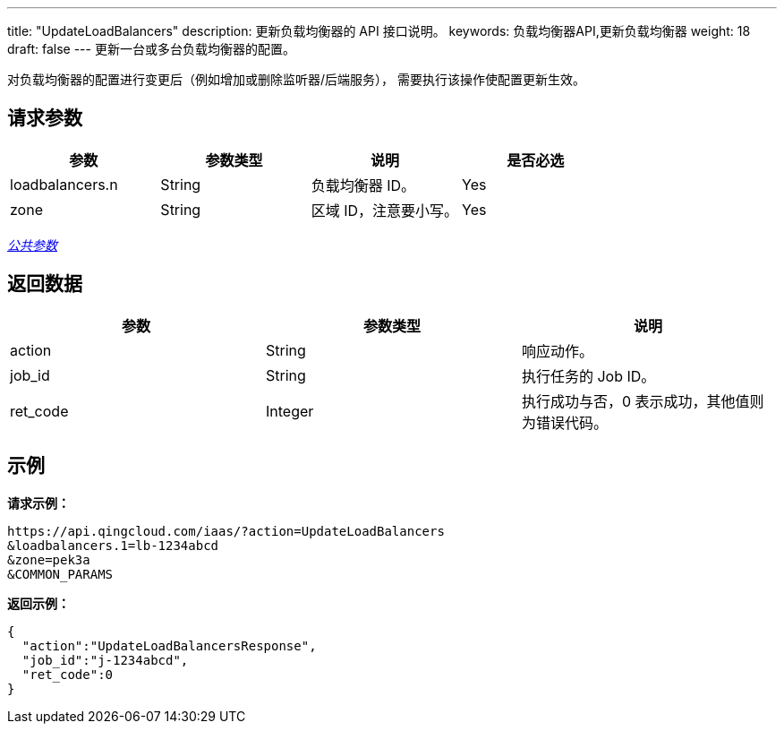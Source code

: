 ---
title: "UpdateLoadBalancers"
description: 更新负载均衡器的 API 接口说明。
keywords: 负载均衡器API,更新负载均衡器
weight: 18
draft: false
---
更新一台或多台负载均衡器的配置。

对负载均衡器的配置进行变更后（例如增加或删除监听器/后端服务）， 需要执行该操作使配置更新生效。

== 请求参数

|===
| 参数 | 参数类型 | 说明 | 是否必选

| loadbalancers.n
| String
| 负载均衡器 ID。
| Yes

| zone
| String
| 区域 ID，注意要小写。
| Yes
|===

link:../../gei_api/parameters/[_公共参数_]

== 返回数据

|===
| 参数 | 参数类型 | 说明

| action
| String
| 响应动作。

| job_id
| String
| 执行任务的 Job ID。

| ret_code
| Integer
| 执行成功与否，0 表示成功，其他值则为错误代码。
|===

== 示例

*请求示例：*

----
https://api.qingcloud.com/iaas/?action=UpdateLoadBalancers
&loadbalancers.1=lb-1234abcd
&zone=pek3a
&COMMON_PARAMS
----

*返回示例：*

----
{
  "action":"UpdateLoadBalancersResponse",
  "job_id":"j-1234abcd",
  "ret_code":0
}
----
